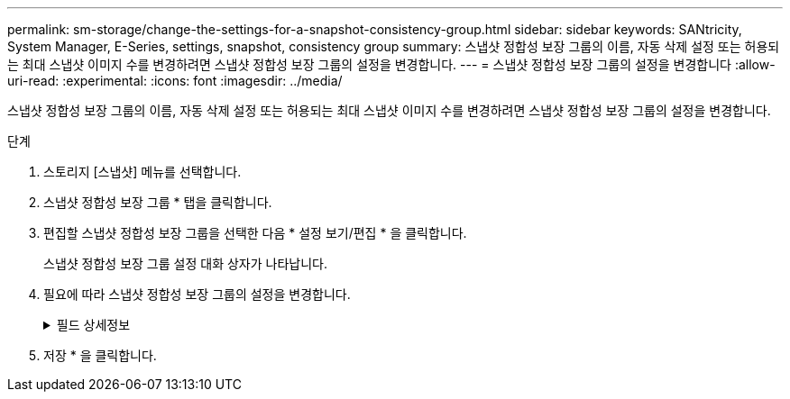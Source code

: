 ---
permalink: sm-storage/change-the-settings-for-a-snapshot-consistency-group.html 
sidebar: sidebar 
keywords: SANtricity, System Manager, E-Series, settings, snapshot, consistency group 
summary: 스냅샷 정합성 보장 그룹의 이름, 자동 삭제 설정 또는 허용되는 최대 스냅샷 이미지 수를 변경하려면 스냅샷 정합성 보장 그룹의 설정을 변경합니다. 
---
= 스냅샷 정합성 보장 그룹의 설정을 변경합니다
:allow-uri-read: 
:experimental: 
:icons: font
:imagesdir: ../media/


[role="lead"]
스냅샷 정합성 보장 그룹의 이름, 자동 삭제 설정 또는 허용되는 최대 스냅샷 이미지 수를 변경하려면 스냅샷 정합성 보장 그룹의 설정을 변경합니다.

.단계
. 스토리지 [스냅샷] 메뉴를 선택합니다.
. 스냅샷 정합성 보장 그룹 * 탭을 클릭합니다.
. 편집할 스냅샷 정합성 보장 그룹을 선택한 다음 * 설정 보기/편집 * 을 클릭합니다.
+
스냅샷 정합성 보장 그룹 설정 대화 상자가 나타납니다.

. 필요에 따라 스냅샷 정합성 보장 그룹의 설정을 변경합니다.
+
.필드 상세정보
[%collapsible]
====
[cols="25h,~"]
|===
| 설정 | 설명 


 a| 
* 스냅샷 정합성 보장 그룹 설정 *



 a| 
이름
 a| 
스냅샷 정합성 보장 그룹의 이름을 변경할 수 있습니다.



 a| 
자동 삭제
 a| 
스냅샷 이미지를 지정된 제한 이후 자동으로 삭제하려면 확인란을 선택하고, 제한을 변경하려면 스피너 상자를 사용합니다. 이 확인란의 선택을 취소하면 32개 이미지 후에 스냅샷 이미지 생성이 중지됩니다.



 a| 
스냅샷 이미지 제한
 a| 
스냅샷 그룹에 허용되는 최대 스냅샷 이미지 수를 변경할 수 있습니다.



 a| 
스냅샷 스케줄입니다
 a| 
이 필드는 스케줄이 스냅샷 정합성 보장 그룹에 연결되어 있는지 여부를 나타냅니다.



 a| 
* 관련 개체 *



 a| 
구성원 볼륨
 a| 
스냅샷 정합성 보장 그룹에 연결된 구성원 볼륨의 수량을 확인할 수 있습니다.

|===
====
. 저장 * 을 클릭합니다.

